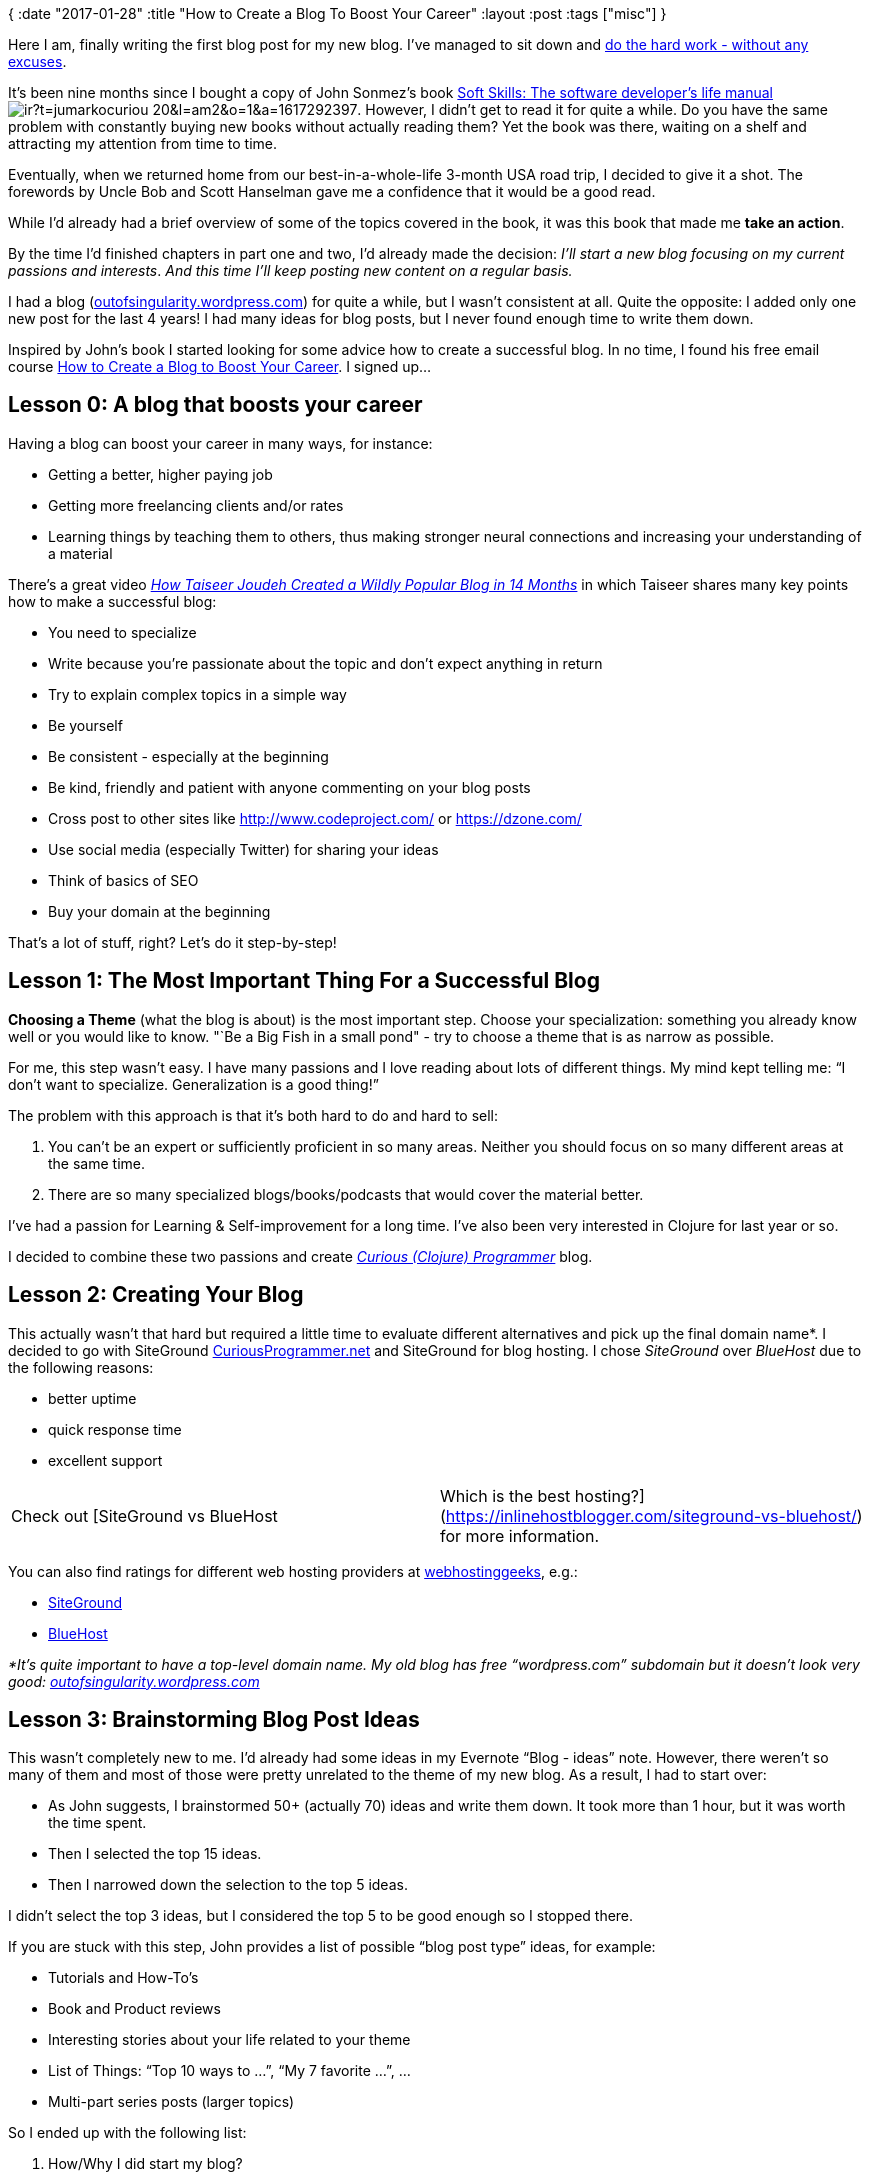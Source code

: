 {
:date "2017-01-28"
:title "How to Create a Blog To Boost Your Career"
:layout :post
:tags  ["misc"]
}

:toc:

Here I am, finally writing the first blog post for my new blog.
I've managed to sit down and http://lifehacker.com/5972825/inspiration-is-for-amateurs--the-rest-of-us-just-show-up-and-get-to-work[do the hard work - without any excuses].

It's been nine months since I bought a copy of John Sonmez's book https://www.amazon.com/gp/product/1617292397/ref=as_li_tl?ie=UTF8&camp=1789&creative=9325&creativeASIN=1617292397&linkCode=as2&tag=jumarkocuriou-20&linkId=81bc42d9c4c392a2a84b61b87a400b80[Soft Skills: The software developer's life manual]image://ir-na.amazon-adsystem.com/e/ir?t=jumarkocuriou-20&l=am2&o=1&a=1617292397[].
However, I didn't get to read it for quite a while.
Do you have the same problem with constantly buying new books without actually reading them?
Yet the book was there, waiting on a shelf and attracting my attention from time to time.

Eventually, when we returned home from our best-in-a-whole-life 3-month USA road trip, I decided to give it a shot.
The forewords by Uncle Bob and Scott Hanselman gave me a confidence that it would be a good read.

While I'd already had a brief overview of some of the topics covered in the book, it was this book that made me *take an action*.

By the time I'd finished chapters in part one and two, I'd already made the decision: _I'll start a new blog focusing on my current passions and interests_.
_And this time I'll keep posting new content on a regular basis._

I had a blog (http://outofsingularity.wordpress.com[outofsingularity.wordpress.com]) for quite a while, but I wasn't consistent at all.
Quite the opposite: I added only one new post for the last 4 years!
I had many ideas for blog posts, but I never found enough time to write them down.

Inspired by John's book I started looking for some advice how to create a successful blog.
In no time, I found his free email course https://simpleprogrammer.com/confirm/create-blog-boosts-career/[How to Create a Blog to Boost Your Career].
I signed up...

== Lesson 0: A blog that boosts your career

Having a blog can boost your career in many ways, for instance:

* Getting a better, higher paying job
* Getting more freelancing clients and/or rates
* Learning things by teaching them to others, thus making stronger neural connections and increasing your understanding of a material

There's a great video _https://www.youtube.com/watch?v=-2WZco-8P4c&%5F%5Fs=uqq83mhvo7sjtapzqajq[How Taiseer Joudeh Created a Wildly Popular Blog in 14 Months]_ in which Taiseer shares many key points how to make a successful blog:

* You need to specialize
* Write because you're passionate about the topic and don't expect anything in return
* Try to explain complex topics in a simple way
* Be yourself
* Be consistent - especially at the beginning
* Be kind, friendly and patient with anyone commenting on your blog posts
* Cross post to other sites like http://www.codeproject.com/ or https://dzone.com/
* Use social media (especially Twitter) for sharing your ideas
* Think of basics of SEO
* Buy your domain at the beginning

That's a lot of stuff, right?
Let's do it step-by-step!

== Lesson 1: The Most Important Thing For a Successful Blog

*Choosing a Theme* (what the blog is about) is the most important step.
Choose your specialization: something you already know well or you would like to know.
"`Be a Big Fish in a small pond" - try to choose a theme that is as narrow as possible.

For me, this step wasn't easy.
I have many passions and I love reading about lots of different things.
My mind kept telling me: "`I don't want to specialize.
Generalization is a good thing!`"

The problem with this approach is that it's both hard to do and hard to sell:

. You can't be an expert or sufficiently proficient in so many areas.
Neither you should focus on so many different areas at the same time.
. There are so many specialized blogs/books/podcasts that would cover the material better.

I've had a passion for Learning & Self-improvement for a long time.
I've also been very interested in Clojure for last year or so.

I decided to combine these two passions and create https://curiousprogrammer.net/about/[_Curious (Clojure) Programmer_] blog.

== Lesson 2: Creating Your Blog

This actually wasn't that hard but required a little time to evaluate different alternatives and pick up the final domain name*.
I decided to go with SiteGround http://CuriousProgrammer.net[CuriousProgrammer.net] and SiteGround for blog hosting.
I chose _SiteGround_ over _BlueHost_ due to the following reasons:

* better uptime
* quick response time
* excellent support

[cols=2*]
|===
| Check out [SiteGround vs BlueHost
| Which is the best hosting?](https://inlinehostblogger.com/siteground-vs-bluehost/) for more information.
|===

You can also find ratings for different web hosting providers at https://webhostinggeeks.com/providers/[webhostinggeeks], e.g.:

* https://webhostinggeeks.com/providers/siteground[SiteGround]
* https://webhostinggeeks.com/providers/bluehost[BlueHost]

_*It's quite important to have a top-level domain name.
My old blog has free "`wordpress.com`" subdomain but it doesn't look very good: http://outofsingularity.wordpress.com[outofsingularity.wordpress.com]_

== Lesson 3: Brainstorming Blog Post Ideas

This wasn't completely new to me.
I'd already had some ideas in my Evernote "`Blog - ideas`" note.
However, there weren't so many of them and most of those were pretty unrelated to the theme of my new blog.
As a result, I had to start over:

* As John suggests, I brainstormed 50+ (actually 70) ideas and write them down.
It took more than 1 hour, but it was worth the time spent.
* Then I selected the top 15 ideas.
* Then I narrowed down the selection to the top 5 ideas.

I didn't select the top 3 ideas, but I considered the top 5 to be good enough so I stopped there.

If you are stuck with this step, John provides a list of possible "`blog post type`" ideas, for example:

* Tutorials and How-To's
* Book and Product reviews
* Interesting stories about your life related to your theme
* List of Things: "`Top 10 ways to ...`", "`My 7 favorite ...`", ...
* Multi-part series posts (larger topics)

So I ended up with the following list:

. How/Why I did  start my blog?
 ** Post about John's course and my motivation to start blog
. Why do I want to learn Clojure/ClojureScript?
. Top 10 resources for learning Clojure/ClojureScript
. My Clojure learning strategy
. Status.im and Ethereum for Dummies
 ** Status.im is the Open-Source project which I'm currently focusing on.

I might shuffle this list a little bit when the time to write a new post comes but it's there and I have plenty of topics to start with.

== Lesson 4: Time to Get Serious

*Consistency*: there's nothing more important to make your blog successful.
There are two main reasons:

. Consistency over time builds a large collection of blog posts each of which has the potential to draw a traffic to your blog.
. Consistency over time will improve your writing and communication skills in general.
If you write consistently you'll improve.

Thus, in order to be successful, you need to understand how important consistency is and then create a schedule (fixed day and time) for writing a new blog post.

Try to write a new post at least once a week.
Especially at the beginning, it's very beneficial to write 2-3 posts per week.
Anyway, this is not something I can commit to, therefore I'll stick with one post a week.
As regards to the schedule, my current plan is to write a new blog post on Mondays and see how it works.
Eventually, I might switch to Fridays or weekends if it better suits me.

== Lesson 5: How to Get Traffic to Your Blog?

A good way to start is commenting on other blogs.
You can reference your own blog post if it's related to the topic.
But *always* *seek to add a value.* Over time, if you have good content, the majority of traffic will start flowing from search engines.

*That's it!* This is how I started my new blog and my strategy for consistently writing new posts.

*How about you?* Do you already have a blog?
How often do you post new content?
Once a week?
Once a month?
Once a year?
Perhaps, you write few blog posts in a short burst when you have time and energy and then let http://www.linfo.org/rule_of_silence.html[The Rule of Silence] do its job?

If you don't have a blog yet or are struggling to keep it updated go ahead and sign up for https://simpleprogrammer.com/confirm/create-blog-boosts-career/[John's email course].
It's free and it'll definitely help you to boost your career.

​image:images/badge.png[link=http://simpleprogrammer.com/2015/03/02/my-free-blogging-course-is-getting-unbelievable-results/]

